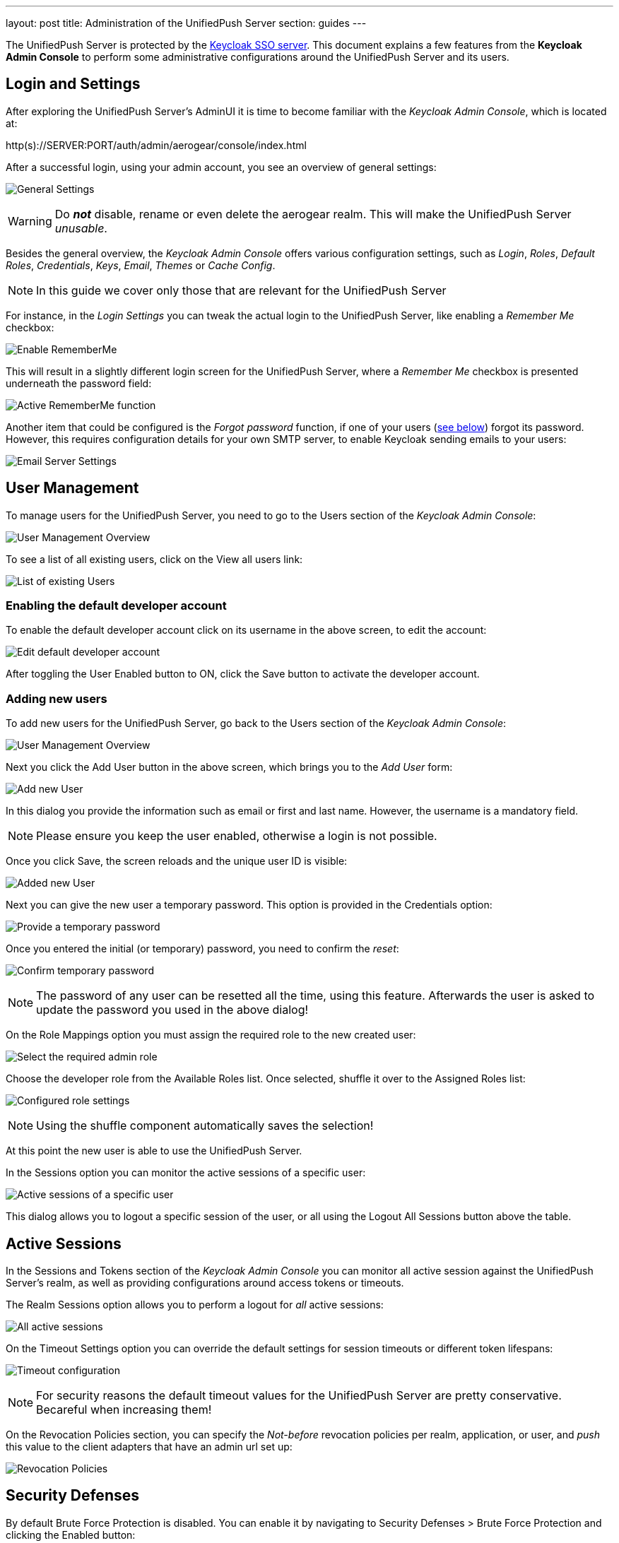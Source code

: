 ---
layout: post
title: Administration of the UnifiedPush Server
section: guides
---

:toc:
toc::[]


The UnifiedPush Server is protected by the link:http://keycloak.org[Keycloak SSO server]. This document explains a few features from the **Keycloak Admin Console** to perform some administrative configurations around the UnifiedPush Server and its users.

== Login and Settings

After exploring the UnifiedPush Server's AdminUI it is time to become familiar with the _Keycloak Admin Console_, which is located at:

+http(s)://SERVER:PORT/auth/admin/aerogear/console/index.html+

After a successful login, using your admin account, you see an overview of general settings:

image:./img/kc/LandingPage_KC_Admin.png[General Settings]

WARNING: Do _**not**_ disable, rename or even delete the +aerogear+ realm. This will make the UnifiedPush Server _unusable_.

Besides the general overview, the _Keycloak Admin Console_ offers various configuration settings, such as _Login_, _Roles_, _Default Roles_, _Credentials_, _Keys_, _Email_, _Themes_ or
_Cache Config_.

NOTE: In this guide we cover only those that are relevant for the UnifiedPush Server

For instance, in the _Login Settings_ you can tweak the actual login to the UnifiedPush Server, like enabling a _Remember Me_ checkbox:

image:./img/kc/RememberMe_enabling.png[Enable RememberMe]

This will result in a slightly different login screen for the UnifiedPush Server, where a _Remember Me_ checkbox is presented underneath the +password+ field:

image:./img/kc/RememberMe_enabled_UPS.png[Active RememberMe function]

Another item that could be configured is the _Forgot password_ function, if one of your users (link:#_user_management[see below]) forgot its password. However, this requires configuration details for your own SMTP server, to enable Keycloak sending emails to your users:

image:./img/kc/EmailSettings.png[Email Server Settings]

== User Management

To manage users for the UnifiedPush Server, you need to go to the +Users+ section of the _Keycloak Admin Console_:

image:./img/kc/User_overview.png[User Management Overview]

To see a list of all existing users, click on the +View all users+ link:

image:./img/kc/Users_list.png[List of existing Users]

=== Enabling the default developer account

To enable the default +developer+ account click on its username in the above screen, to edit the account:

image:./img/kc/edit_developer.png[Edit default developer account]

After toggling the +User Enabled+ button to +ON+, click the +Save+ button to activate the +developer+ account.

=== Adding new users

To add new users for the UnifiedPush Server, go back to the +Users+ section of the _Keycloak Admin Console_:

image:./img/kc/User_overview.png[User Management Overview]

Next you click the +Add User+ button in the above screen, which brings you to the _Add User_ form:

image:./img/kc/User_add.png[Add new User]

In this dialog you provide the information such as email or first and last name. However, the username is a mandatory field.

NOTE: Please ensure you keep the user enabled, otherwise a login is not possible.

Once you click +Save+, the screen reloads and the unique user ID is visible:

image:./img/kc/User_added.png[Added new User]

Next you can give the new user a temporary password. This option is provided in the +Credentials+ option:

image:./img/kc/User_tmp_password.png[Provide a temporary password]

Once you entered the initial (or temporary) password, you need to confirm the _reset_:

image:./img/kc/User_tmp_password_confirm.png[Confirm temporary password]

NOTE: The password of any user can be resetted all the time, using this feature. Afterwards the user is asked to update the password you used in the above dialog!

On the +Role Mappings+ option you must assign the required role to the new created user:

image:./img/kc/User_role_config.png[Select the required admin role]

Choose the +developer+ role from the +Available Roles+ list. Once selected, shuffle it over to the +Assigned Roles+ list:

image:./img/kc/User_role_configured.png[Configured role settings]

NOTE: Using the shuffle component automatically saves the selection!

At this point the new user is able to use the UnifiedPush Server.

In the +Sessions+ option you can monitor the active sessions of a specific user:

image:./img/kc/User_sessions_overview.png[Active sessions of a specific user]

This dialog allows you to +logout+ a specific session of the user, or all using the +Logout All Sessions+ button above the table.

== Active Sessions

In the +Sessions and Tokens+ section of the _Keycloak Admin Console_ you can monitor all active session against the UnifiedPush Server's realm, as well as providing configurations around access tokens or timeouts.

The +Realm Sessions+ option allows you to perform a logout for _all_ active sessions:

image:./img/kc/Session_Tokens_overview.png[All active sessions]

On the +Timeout Settings+ option you can override the default settings for session timeouts or different token lifespans:

image:./img/kc/Session_Timeout_Settings.png[Timeout configuration]

NOTE: For security reasons the default timeout values for the UnifiedPush Server are pretty conservative. Becareful when increasing them!

On the +Revocation Policies+ section, you can specify the _Not-before_ revocation policies per realm, application, or user, and _push_ this value to the client adapters that have an admin url set up:

image:./img/kc/Session_Revocation_Policies.png[Revocation Policies]

== Security Defenses

By default +Brute Force Protection+ is disabled. You can enable it by navigating to +Security Defenses > Brute Force Protection+ and clicking the +Enabled+ button:

image:./img/kc/Session_Enable_BruteForce.png[Enable Brute Force]

With _Brute Force Protection_ enabled your UnifiedPush Server gains more security features. The above form gives options to configure different times and options for attempts to perform a login, and how often.

== SSL by default

By default the option "Require SSL" on Keycloak is enabled to make sure that UnifiedPush will run under SSL, except for *localhost* and *Docker* images. If you are deploying UPS on non-SSL environment, an exception like "*request scheme: http ssl required*" is expected.

== Next Steps

Now that you are familiar with the two admin user interfaces of the UnifiedPush Server, it is time to get some mobile development started! You can find a list of different tutorials and guides link:../next[here].
